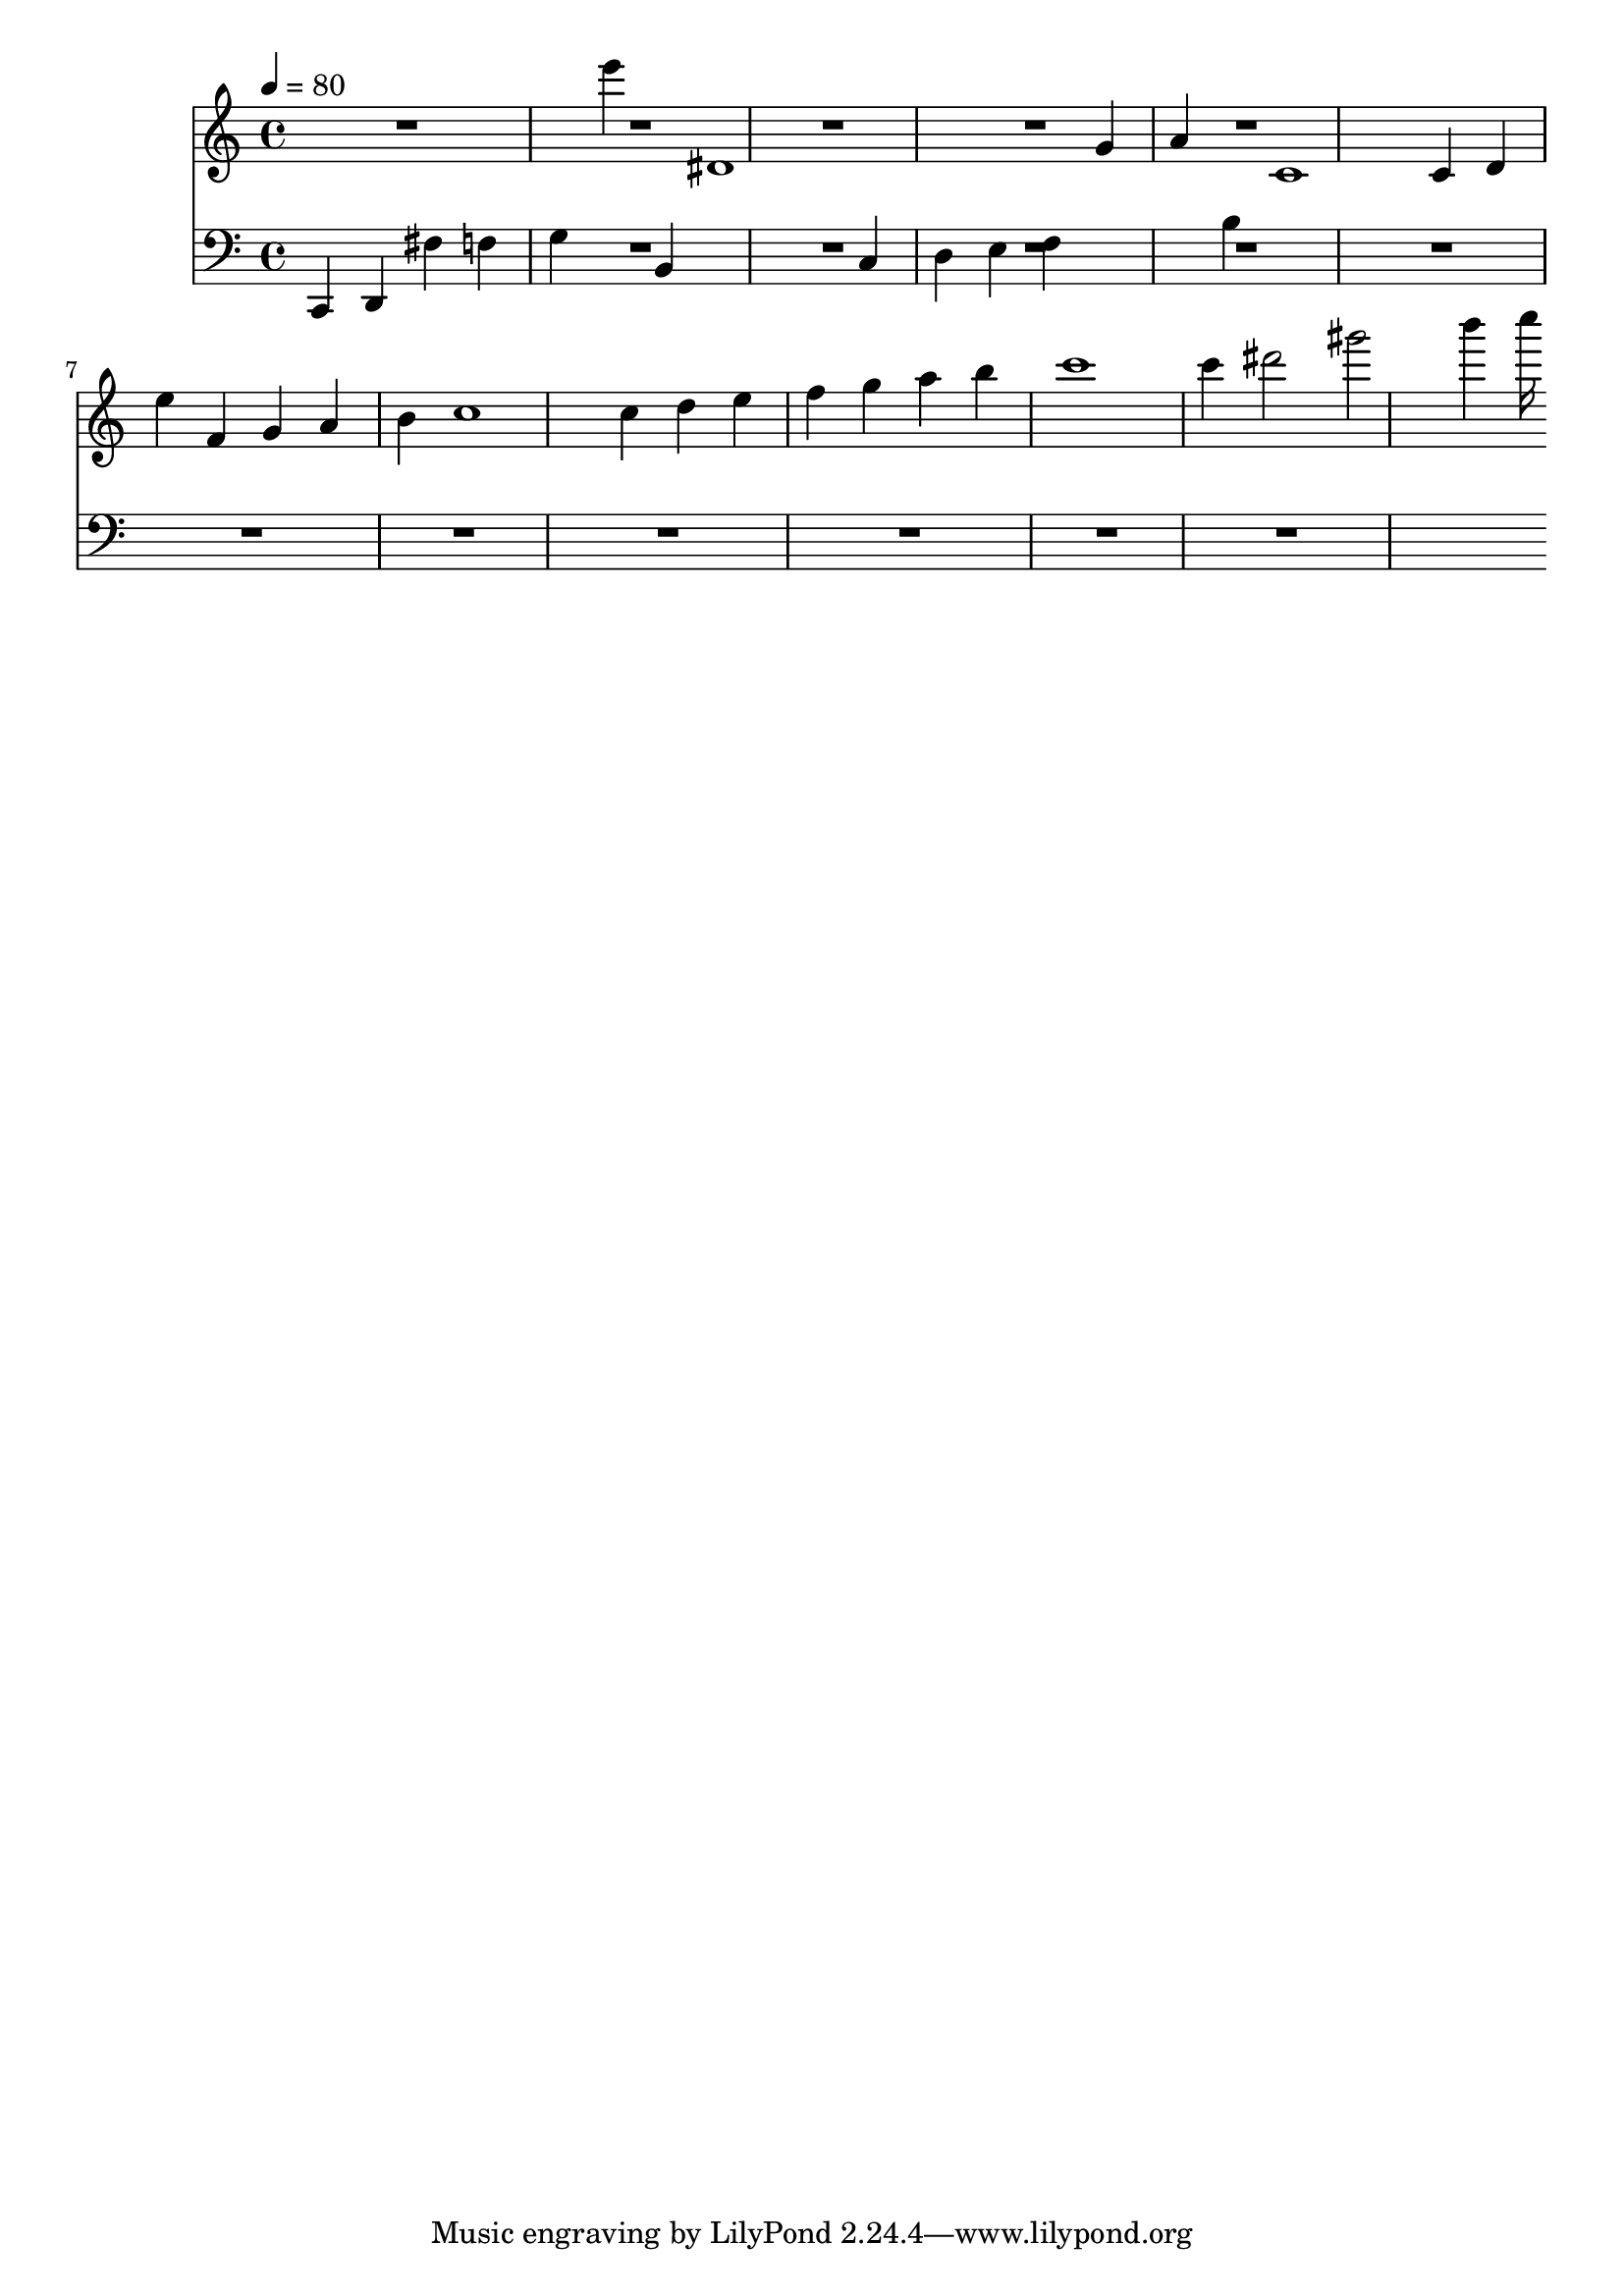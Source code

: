 trebleNotes = {
	\tempo 4 = 80
	\time 4/4
	\clef treble
	R4 R4 R4 R4 R4 e'''4 R4 dis'1 R4 R4 R4 R4 g'4 a'4 R4 c'1 c'4 d'4 e''4 f'4 g'4 a'4 b'4 c''1 c''4 d''4 e''4 f''4 g''4 a''4 b''4 c'''1 c'''4 dis'''2 gis'''2 b'''4 c''''16 
}
bassNotes = {
	\clef bass
	c,4 d,4 fis4 f4 g4 R4 b,4 R1 c4 d4 e4 f4 R4 R4 b4 R1 R4 R4 R4 R4 R4 R4 R4 R1 R4 R4 R4 R4 R4 R4 R4 R1 R4 R2 R2 R4 R16 
}
<<
	\new Staff \trebleNotes
	\new Staff \bassNotes
>>